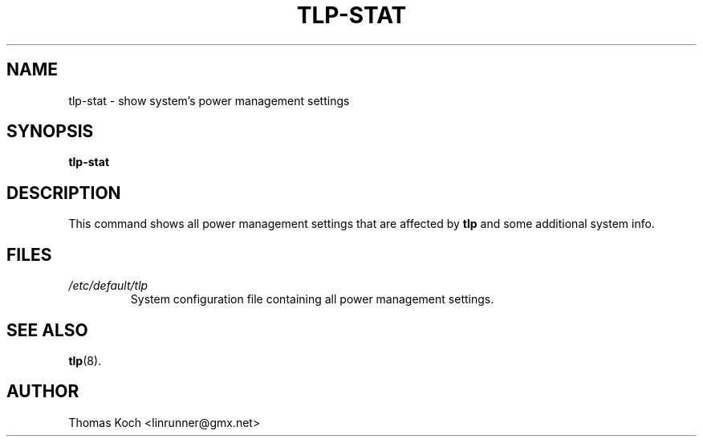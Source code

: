 .TH TLP-STAT 8 "2010-01-23" "Power Management" ""
.SH NAME
tlp-stat \- show system's power management settings
.SH SYNOPSIS
.B tlp-stat
.SH DESCRIPTION
This command shows all power management settings that are
affected by \fBtlp\fR and some additional system info.
.SH FILES
.I /etc/default/tlp
.RS
System configuration file containing all power management settings.
.SH SEE ALSO
.BR tlp (8).
.SH AUTHOR
Thomas Koch <linrunner@gmx.net>

